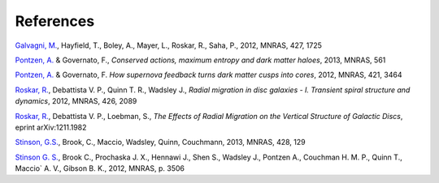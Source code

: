 .. bibliography Pynbody Bibliography


References
==========

`Galvagni, M. <http://adsabs.harvard.edu/abs/2012MNRAS.427.1725G>`_, Hayfield, T., Boley, A., Mayer, L., Roskar, R., Saha, P., 2012, MNRAS, 427, 1725

`Pontzen, A. <http://adsabs.harvard.edu/doi/10.1093/mnras/sts529>`_ & Governato, F., `Conserved actions, maximum entropy and dark matter haloes`, 2013, MNRAS, 561

`Pontzen, A. <http://adsabs.harvard.edu/abs/2012MNRAS.421.3464P>`_ & Governato, F. `How supernova feedback turns dark matter cusps into cores`, 2012, MNRAS, 421, 3464

`Roskar, R. <http://adsabs.harvard.edu/abs/2012MNRAS.426.2089R>`_, Debattista V. P., Quinn T. R., Wadsley J., `Radial migration in disc galaxies - I. Transient spiral structure and dynamics`, 2012, MNRAS, 426, 2089

`Roskar, R. <http://adsabs.harvard.edu/abs/2012arXiv1211.1982R>`_, Debattista V. P., Loebman, S., `The Effects of Radial Migration on the Vertical Structure of Galactic Discs`, eprint arXiv:1211.1982

`Stinson, G.S. <http://adsabs.harvard.edu/abs/2013MNRAS.428..129S>`_, Brook, C., Maccio, Wadsley, Quinn, Couchmann, 2013, MNRAS, 428, 129

`Stinson G. S. <http://adsabs.harvard.edu/abs/2012MNRAS.425.1270S>`_, Brook C., Prochaska J. X., Hennawi J., Shen S., Wadsley J., Pontzen A., Couchman H. M. P., Quinn T., Maccio` A. V., Gibson B. K., 2012, MNRAS, p. 3506
